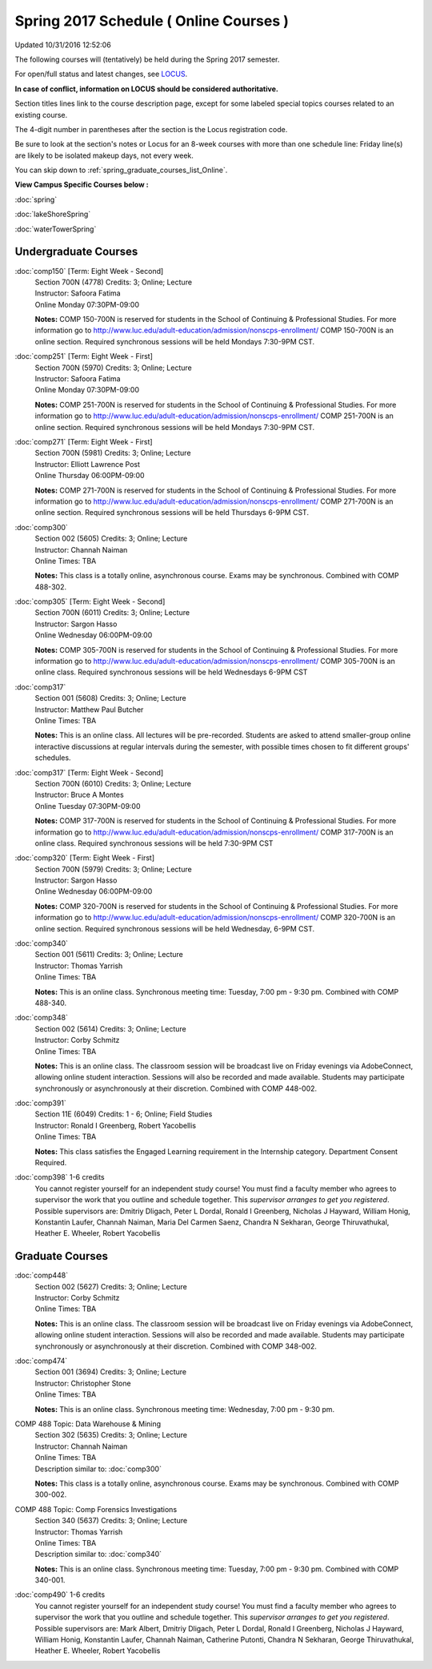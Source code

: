 
Spring 2017 Schedule ( Online Courses )
==========================================================================
Updated 10/31/2016 12:52:06

The following courses will (tentatively) be held during the Spring 2017 semester.

For open/full status and latest changes, see 
`LOCUS <http://www.luc.edu/locus>`_.

**In case of conflict, information on LOCUS should be considered authoritative.**


Section titles lines link to the course description page, 
except for some labeled special topics courses related to an existing course.

The 4-digit number in parentheses after the section is the Locus registration code.

Be sure to look at the section's notes or Locus for an 8-week courses with more than one schedule line:
Friday line(s) are likely to be isolated makeup days, not every week.


You can skip down to
:ref:`spring_graduate_courses_list_Online`. 

**View Campus Specific Courses below :**
 
:doc:`spring`

:doc:`lakeShoreSpring`

:doc:`waterTowerSpring` 



.. _Spring_undergraduate_courses_list:

Undergraduate Courses
~~~~~~~~~~~~~~~~~~~~~



:doc:`comp150` [Term: Eight Week - Second]
    | Section 700N (4778) Credits: 3; Online; Lecture
    | Instructor: Safoora Fatima
    | Online Monday 07:30PM-09:00

    **Notes:**
    COMP 150-700N is reserved for students in the School of Continuing & Professional Studies. For more information go to
    http://www.luc.edu/adult-education/admission/nonscps-enrollment/
    COMP 150-700N is an online section. Required synchronous sessions will be held Mondays 7:30-9PM CST.


:doc:`comp251` [Term: Eight Week - First]
    | Section 700N (5970) Credits: 3; Online; Lecture
    | Instructor: Safoora Fatima
    | Online Monday 07:30PM-09:00

    **Notes:**
    COMP 251-700N is reserved for students in the School of Continuing & Professional Studies. For more information go to
    http://www.luc.edu/adult-education/admission/nonscps-enrollment/
    COMP 251-700N is an online section. Required synchronous sessions will be held Mondays 7:30-9PM CST.


:doc:`comp271` [Term: Eight Week - First]
    | Section 700N (5981) Credits: 3; Online; Lecture
    | Instructor: Elliott Lawrence Post
    | Online Thursday 06:00PM-09:00

    **Notes:**
    COMP 271-700N is reserved for students in the School of Continuing & Professional Studies. For more information go to
    http://www.luc.edu/adult-education/admission/nonscps-enrollment/
    COMP 271-700N is an online section. Required synchronous sessions will be held Thursdays 6-9PM CST.


:doc:`comp300` 
    | Section 002 (5605) Credits: 3; Online; Lecture
    | Instructor: Channah Naiman
    | Online Times: TBA

    **Notes:**
    This class is a totally online, asynchronous course.  Exams may be synchronous.  Combined with COMP 488-302.


:doc:`comp305` [Term: Eight Week - Second]
    | Section 700N (6011) Credits: 3; Online; Lecture
    | Instructor: Sargon Hasso
    | Online Wednesday 06:00PM-09:00

    **Notes:**
    COMP 305-700N is reserved for students in the School of Continuing & Professional Studies. For more information go to
    http://www.luc.edu/adult-education/admission/nonscps-enrollment/
    COMP 305-700N is an online class. Required synchronous sessions will be held Wednesdays 6-9PM CST


:doc:`comp317` 
    | Section 001 (5608) Credits: 3; Online; Lecture
    | Instructor: Matthew Paul Butcher
    | Online Times: TBA

    **Notes:**
    This is an online class.  All lectures will be pre-recorded.  Students are asked to attend smaller-group online interactive discussions at regular intervals
    during the semester, with possible times chosen to fit different groups' schedules.


:doc:`comp317` [Term: Eight Week - Second]
    | Section 700N (6010) Credits: 3; Online; Lecture
    | Instructor: Bruce A Montes
    | Online Tuesday 07:30PM-09:00

    **Notes:**
    COMP 317-700N is reserved for students in the School of Continuing & Professional Studies. For more information go to
    http://www.luc.edu/adult-education/admission/nonscps-enrollment/
    COMP 317-700N is an online class. Required synchronous sessions will be held 7:30-9PM CST


:doc:`comp320` [Term: Eight Week - First]
    | Section 700N (5979) Credits: 3; Online; Lecture
    | Instructor: Sargon Hasso
    | Online Wednesday 06:00PM-09:00

    **Notes:**
    COMP 320-700N is reserved for students in the School of Continuing & Professional Studies. For more information go to
    http://www.luc.edu/adult-education/admission/nonscps-enrollment/
    COMP 320-700N is an online section. Required synchronous sessions will be held Wednesday, 6-9PM CST.


:doc:`comp340` 
    | Section 001 (5611) Credits: 3; Online; Lecture
    | Instructor: Thomas Yarrish
    | Online Times: TBA

    **Notes:**
    This is an online class.  Synchronous meeting time:  Tuesday, 7:00 pm - 9:30 pm.  Combined with COMP 488-340.


:doc:`comp348` 
    | Section 002 (5614) Credits: 3; Online; Lecture
    | Instructor: Corby Schmitz
    | Online Times: TBA

    **Notes:**
    This is an online class.  The classroom session will be broadcast live on Friday evenings via AdobeConnect, allowing online student interaction.  Sessions
    will also be recorded and made available.  Students may participate synchronously or asynchronously at their discretion.  Combined with COMP 448-002.


:doc:`comp391` 
    | Section 11E (6049) Credits: 1 - 6; Online; Field Studies
    | Instructor: Ronald I Greenberg, Robert Yacobellis
    | Online Times: TBA

    **Notes:**
    This class satisfies the Engaged Learning requirement in the Internship category.  Department Consent Required.


:doc:`comp398` 1-6 credits
    You cannot register 
    yourself for an independent study course!
    You must find a faculty member who
    agrees to supervisor the work that you outline and schedule together.  This
    *supervisor arranges to get you registered*.  Possible supervisors are: Dmitriy Dligach, Peter L Dordal, Ronald I Greenberg, Nicholas J Hayward, William Honig, Konstantin Laufer, Channah Naiman, Maria Del Carmen Saenz, Chandra N Sekharan, George Thiruvathukal, Heather E. Wheeler, Robert Yacobellis

        

.. _Spring_graduate_courses_list_Online:

Graduate Courses
~~~~~~~~~~~~~~~~~~~~~



:doc:`comp448` 
    | Section 002 (5627) Credits: 3; Online; Lecture
    | Instructor: Corby Schmitz
    | Online Times: TBA

    **Notes:**
    This is an online class.  The classroom session will be broadcast live on Friday evenings via AdobeConnect, allowing online student interaction.  Sessions
    will also be recorded and made available.  Students may participate synchronously or asynchronously at their discretion.  Combined with COMP 348-002.


:doc:`comp474` 
    | Section 001 (3694) Credits: 3; Online; Lecture
    | Instructor: Christopher Stone
    | Online Times: TBA

    **Notes:**
    This is an online class.  Synchronous meeting time:  Wednesday, 7:00 pm - 9:30 pm.



COMP 488 Topic: Data Warehouse & Mining 
    | Section 302 (5635) Credits: 3; Online; Lecture
    | Instructor: Channah Naiman
    | Online Times: TBA
    | Description similar to: :doc:`comp300`

    **Notes:**
    This class is a totally online, asynchronous course.  Exams may be synchronous.  Combined with COMP 300-002.



COMP 488 Topic: Comp Forensics Investigations 
    | Section 340 (5637) Credits: 3; Online; Lecture
    | Instructor: Thomas Yarrish
    | Online Times: TBA
    | Description similar to: :doc:`comp340`

    **Notes:**
    This is an online class.  Synchronous meeting time:  Tuesday, 7:00 pm - 9:30 pm.  Combined with COMP 340-001.


:doc:`comp490` 1-6 credits
    You cannot register 
    yourself for an independent study course!
    You must find a faculty member who
    agrees to supervisor the work that you outline and schedule together.  This
    *supervisor arranges to get you registered*.  Possible supervisors are: Mark Albert, Dmitriy Dligach, Peter L Dordal, Ronald I Greenberg, Nicholas J Hayward, William Honig, Konstantin Laufer, Channah Naiman, Catherine Putonti, Chandra N Sekharan, George Thiruvathukal, Heather E. Wheeler, Robert Yacobellis
